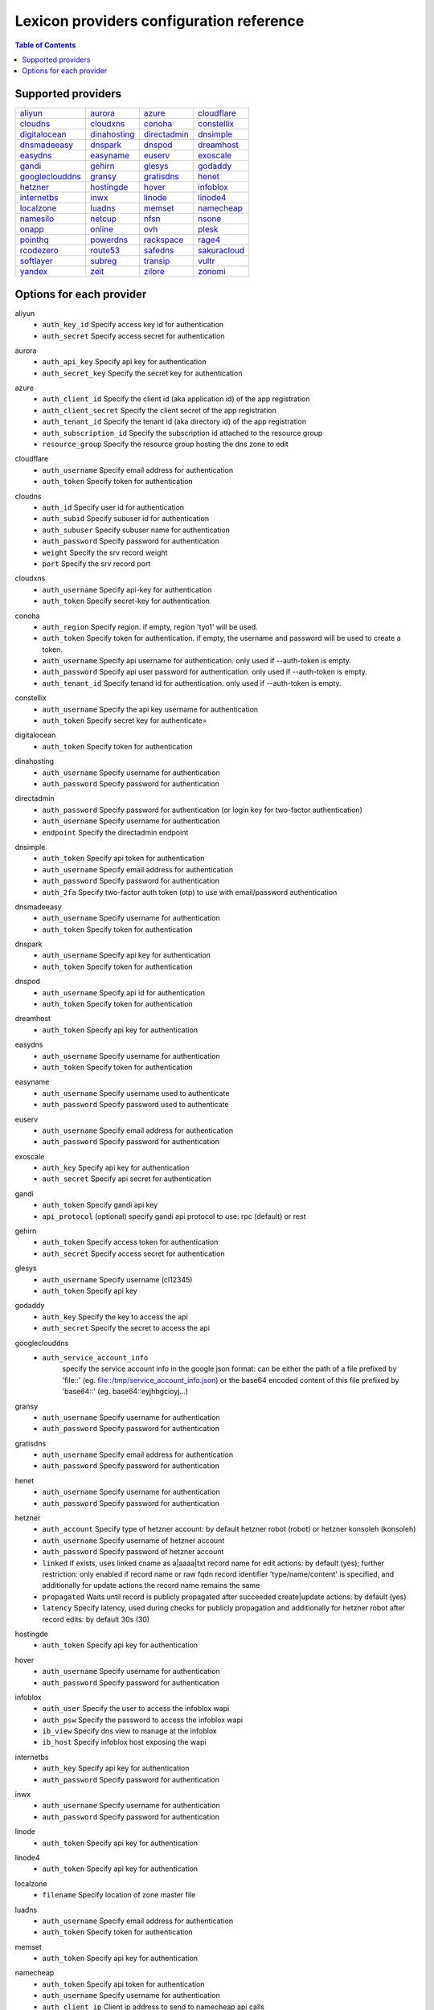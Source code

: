 =========================================
Lexicon providers configuration reference
=========================================

.. contents:: Table of Contents
   :local:

Supported providers
===================

+----------------+----------------+----------------+----------------+
|aliyun_         |aurora_         |azure_          |cloudflare_     |
+----------------+----------------+----------------+----------------+
|cloudns_        |cloudxns_       |conoha_         |constellix_     |
+----------------+----------------+----------------+----------------+
|digitalocean_   |dinahosting_    |directadmin_    |dnsimple_       |
+----------------+----------------+----------------+----------------+
|dnsmadeeasy_    |dnspark_        |dnspod_         |dreamhost_      |
+----------------+----------------+----------------+----------------+
|easydns_        |easyname_       |euserv_         |exoscale_       |
+----------------+----------------+----------------+----------------+
|gandi_          |gehirn_         |glesys_         |godaddy_        |
+----------------+----------------+----------------+----------------+
|googleclouddns_ |gransy_         |gratisdns_      |henet_          |
+----------------+----------------+----------------+----------------+
|hetzner_        |hostingde_      |hover_          |infoblox_       |
+----------------+----------------+----------------+----------------+
|internetbs_     |inwx_           |linode_         |linode4_        |
+----------------+----------------+----------------+----------------+
|localzone_      |luadns_         |memset_         |namecheap_      |
+----------------+----------------+----------------+----------------+
|namesilo_       |netcup_         |nfsn_           |nsone_          |
+----------------+----------------+----------------+----------------+
|onapp_          |online_         |ovh_            |plesk_          |
+----------------+----------------+----------------+----------------+
|pointhq_        |powerdns_       |rackspace_      |rage4_          |
+----------------+----------------+----------------+----------------+
|rcodezero_      |route53_        |safedns_        |sakuracloud_    |
+----------------+----------------+----------------+----------------+
|softlayer_      |subreg_         |transip_        |vultr_          |
+----------------+----------------+----------------+----------------+
|yandex_         |zeit_           |zilore_         |zonomi_         |
+----------------+----------------+----------------+----------------+

Options for each provider
=========================

.. _aliyun:

aliyun
  * ``auth_key_id`` Specify access key id for authentication
  * ``auth_secret`` Specify access secret for authentication

.. _aurora:

aurora
  * ``auth_api_key`` Specify api key for authentication
  * ``auth_secret_key`` Specify the secret key for authentication

.. _azure:

azure
  * ``auth_client_id`` Specify the client id (aka application id) of the app registration
  * ``auth_client_secret`` Specify the client secret of the app registration
  * ``auth_tenant_id`` Specify the tenant id (aka directory id) of the app registration
  * ``auth_subscription_id`` Specify the subscription id attached to the resource group
  * ``resource_group`` Specify the resource group hosting the dns zone to edit

.. _cloudflare:

cloudflare
  * ``auth_username`` Specify email address for authentication
  * ``auth_token`` Specify token for authentication

.. _cloudns:

cloudns
  * ``auth_id`` Specify user id for authentication
  * ``auth_subid`` Specify subuser id for authentication
  * ``auth_subuser`` Specify subuser name for authentication
  * ``auth_password`` Specify password for authentication
  * ``weight`` Specify the srv record weight
  * ``port`` Specify the srv record port

.. _cloudxns:

cloudxns
  * ``auth_username`` Specify api-key for authentication
  * ``auth_token`` Specify secret-key for authentication

.. _conoha:

conoha
  * ``auth_region`` Specify region. if empty, region 'tyo1' will be used.
  * ``auth_token`` Specify token for authentication. if empty, the username and password will be used to create a token.
  * ``auth_username`` Specify api username for authentication. only used if --auth-token is empty.
  * ``auth_password`` Specify api user password for authentication. only used if --auth-token is empty.
  * ``auth_tenant_id`` Specify tenand id for authentication. only used if --auth-token is empty.

.. _constellix:

constellix
  * ``auth_username`` Specify the api key username for authentication
  * ``auth_token`` Specify secret key for authenticate=

.. _digitalocean:

digitalocean
  * ``auth_token`` Specify token for authentication

.. _dinahosting:

dinahosting
  * ``auth_username`` Specify username for authentication
  * ``auth_password`` Specify password for authentication

.. _directadmin:

directadmin
  * ``auth_password`` Specify password for authentication (or login key for two-factor authentication)
  * ``auth_username`` Specify username for authentication
  * ``endpoint`` Specify the directadmin endpoint

.. _dnsimple:

dnsimple
  * ``auth_token`` Specify api token for authentication
  * ``auth_username`` Specify email address for authentication
  * ``auth_password`` Specify password for authentication
  * ``auth_2fa`` Specify two-factor auth token (otp) to use with email/password authentication

.. _dnsmadeeasy:

dnsmadeeasy
  * ``auth_username`` Specify username for authentication
  * ``auth_token`` Specify token for authentication

.. _dnspark:

dnspark
  * ``auth_username`` Specify api key for authentication
  * ``auth_token`` Specify token for authentication

.. _dnspod:

dnspod
  * ``auth_username`` Specify api id for authentication
  * ``auth_token`` Specify token for authentication

.. _dreamhost:

dreamhost
  * ``auth_token`` Specify api key for authentication

.. _easydns:

easydns
  * ``auth_username`` Specify username for authentication
  * ``auth_token`` Specify token for authentication

.. _easyname:

easyname
  * ``auth_username`` Specify username used to authenticate
  * ``auth_password`` Specify password used to authenticate

.. _euserv:

euserv
  * ``auth_username`` Specify email address for authentication
  * ``auth_password`` Specify password for authentication

.. _exoscale:

exoscale
  * ``auth_key`` Specify api key for authentication
  * ``auth_secret`` Specify api secret for authentication

.. _gandi:

gandi
  * ``auth_token`` Specify gandi api key
  * ``api_protocol`` (optional) specify gandi api protocol to use: rpc (default) or rest

.. _gehirn:

gehirn
  * ``auth_token`` Specify access token for authentication
  * ``auth_secret`` Specify access secret for authentication

.. _glesys:

glesys
  * ``auth_username`` Specify username (cl12345)
  * ``auth_token`` Specify api key

.. _godaddy:

godaddy
  * ``auth_key`` Specify the key to access the api
  * ``auth_secret`` Specify the secret to access the api

.. _googleclouddns:

googleclouddns
  * ``auth_service_account_info`` 
        specify the service account info in the google json format:
        can be either the path of a file prefixed by 'file::' (eg. file::/tmp/service_account_info.json)
        or the base64 encoded content of this file prefixed by 'base64::'
        (eg. base64::eyjhbgcioyj...)

.. _gransy:

gransy
  * ``auth_username`` Specify username for authentication
  * ``auth_password`` Specify password for authentication

.. _gratisdns:

gratisdns
  * ``auth_username`` Specify email address for authentication
  * ``auth_password`` Specify password for authentication

.. _henet:

henet
  * ``auth_username`` Specify username for authentication
  * ``auth_password`` Specify password for authentication

.. _hetzner:

hetzner
  * ``auth_account`` Specify type of hetzner account: by default hetzner robot (robot) or hetzner konsoleh (konsoleh)
  * ``auth_username`` Specify username of hetzner account
  * ``auth_password`` Specify password of hetzner account
  * ``linked`` If exists, uses linked cname as a|aaaa|txt record name for edit actions: by default (yes); further restriction: only enabled if record name or raw fqdn record identifier 'type/name/content' is specified, and additionally for update actions the record name remains the same
  * ``propagated`` Waits until record is publicly propagated after succeeded create|update actions: by default (yes)
  * ``latency`` Specify latency, used during checks for publicly propagation and additionally for hetzner robot after record edits: by default 30s (30)

.. _hostingde:

hostingde
  * ``auth_token`` Specify api key for authentication

.. _hover:

hover
  * ``auth_username`` Specify username for authentication
  * ``auth_password`` Specify password for authentication

.. _infoblox:

infoblox
  * ``auth_user`` Specify the user to access the infoblox wapi
  * ``auth_psw`` Specify the password to access the infoblox wapi
  * ``ib_view`` Specify dns view to manage at the infoblox
  * ``ib_host`` Specify infoblox host exposing the wapi

.. _internetbs:

internetbs
  * ``auth_key`` Specify api key for authentication
  * ``auth_password`` Specify password for authentication

.. _inwx:

inwx
  * ``auth_username`` Specify username for authentication
  * ``auth_password`` Specify password for authentication

.. _linode:

linode
  * ``auth_token`` Specify api key for authentication

.. _linode4:

linode4
  * ``auth_token`` Specify api key for authentication

.. _localzone:

localzone
  * ``filename`` Specify location of zone master file

.. _luadns:

luadns
  * ``auth_username`` Specify email address for authentication
  * ``auth_token`` Specify token for authentication

.. _memset:

memset
  * ``auth_token`` Specify api key for authentication

.. _namecheap:

namecheap
  * ``auth_token`` Specify api token for authentication
  * ``auth_username`` Specify username for authentication
  * ``auth_client_ip`` Client ip address to send to namecheap api calls
  * ``auth_sandbox`` Whether to use the sandbox server

.. _namesilo:

namesilo
  * ``auth_token`` Specify key for authentication

.. _netcup:

netcup
  * ``auth_customer_id`` Specify customer number for authentication
  * ``auth_api_key`` Specify api key for authentication
  * ``auth_api_password`` Specify api password for authentication

.. _nfsn:

nfsn
  * ``auth_username`` Specify username used to authenticate
  * ``auth_token`` Specify token used to authenticate

.. _nsone:

nsone
  * ``auth_token`` Specify token for authentication

.. _onapp:

onapp
  * ``auth_username`` Specify email address of the onapp account
  * ``auth_token`` Specify api key for the onapp account
  * ``auth_server`` Specify url to the onapp control panel server

.. _online:

online
  * ``auth_token`` Specify private api token

.. _ovh:

ovh
  * ``auth_entrypoint`` Specify the ovh entrypoint
  * ``auth_application_key`` Specify the application key
  * ``auth_application_secret`` Specify the application secret
  * ``auth_consumer_key`` Specify the consumer key

.. _plesk:

plesk
  * ``auth_username`` Specify username for authentication
  * ``auth_password`` Specify password for authentication
  * ``plesk_server`` Specify url to the plesk web ui, including the port

.. _pointhq:

pointhq
  * ``auth_username`` Specify email address for authentication
  * ``auth_token`` Specify token for authentication

.. _powerdns:

powerdns
  * ``auth_token`` Specify token for authentication
  * ``pdns_server`` Uri for powerdns server
  * ``pdns_server_id`` Server id to interact with
  * ``pdns_disable_notify`` Disable slave notifications from master

.. _rackspace:

rackspace
  * ``auth_account`` Specify account number for authentication
  * ``auth_username`` Specify username for authentication. only used if --auth-token is empty.
  * ``auth_api_key`` Specify api key for authentication. only used if --auth-token is empty.
  * ``auth_token`` Specify token for authentication. if empty, the username and api key will be used to create a token.
  * ``sleep_time`` Number of seconds to wait between update requests.

.. _rage4:

rage4
  * ``auth_username`` Specify email address for authentication
  * ``auth_token`` Specify token for authentication

.. _rcodezero:

rcodezero
  * ``auth_token`` Specify token for authentication

.. _route53:

route53
  * ``auth_access_key`` Specify access_key for authentication
  * ``auth_access_secret`` Specify access_secret for authentication
  * ``private_zone`` Indicates what kind of hosted zone to use. if true, use only private zones. if false, use only public zones
  * ``auth_username`` Alternative way to specify the access_key for authentication
  * ``auth_token`` Alternative way to specify the access_secret for authentication

.. _safedns:

safedns
  * ``auth_token`` Specify the api key to authenticate with

.. _sakuracloud:

sakuracloud
  * ``auth_token`` Specify access token for authentication
  * ``auth_secret`` Specify access secret for authentication

.. _softlayer:

softlayer
  * ``auth_username`` Specify username for authentication
  * ``auth_api_key`` Specify api private key for authentication

.. _subreg:

subreg
  * ``auth_username`` Specify username for authentication
  * ``auth_password`` Specify password for authentication

.. _transip:

transip
  * ``auth_username`` Specify username for authentication
  * ``auth_api_key`` Specify api private key for authentication

.. _vultr:

vultr
  * ``auth_token`` Specify token for authentication

.. _yandex:

yandex
  * ``auth_token`` Specify pdd token (https://tech.yandex.com/domain/doc/concepts/access-docpage/)

.. _zeit:

zeit
  * ``auth_token`` Specify your api token

.. _zilore:

zilore
  * ``auth_key`` Specify the zilore api key to use

.. _zonomi:

zonomi
  * ``auth_token`` Specify token for authentication
  * ``auth_entrypoint`` Use zonomi or rimuhosting api

